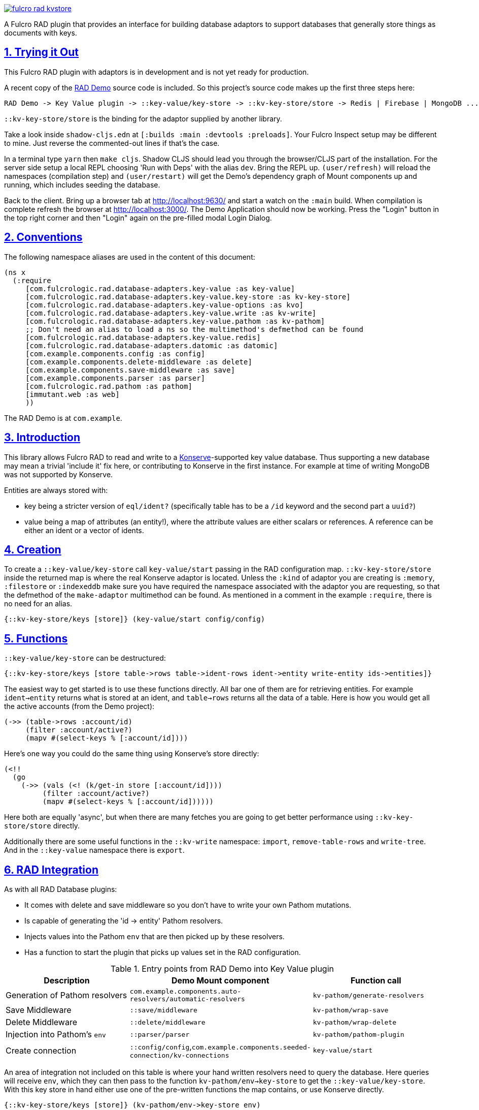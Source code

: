 :source-highlighter: coderay
:source-language: clojure
:toc:
:toc-placement: preamble
:sectlinks:
:sectanchors:
:sectnums:

image:https://img.shields.io/clojars/v/com.fulcrologic/fulcro-rad-kvstore.svg[link=https://clojars.org/com.fulcrologic/fulcro-rad-kvstore]

A Fulcro RAD plugin that provides an interface for building database adaptors to support databases that generally store
things as documents with keys.

== Trying it Out

This Fulcro RAD plugin with adaptors is in development and is not yet ready for production.

A recent copy of the https://github.com/fulcrologic/fulcro-rad-demo[RAD Demo] source code is included. So
this project's source code makes up the first three steps here:

 RAD Demo -> Key Value plugin -> ::key-value/key-store -> ::kv-key-store/store -> Redis | Firebase | MongoDB ...

`::kv-key-store/store` is the binding for the adaptor supplied by another library.

Take a look inside `shadow-cljs.edn` at `[:builds :main :devtools :preloads]`. Your Fulcro Inspect setup may be
different to mine. Just reverse the commented-out lines if that's the case.

In a terminal type `yarn` then `make cljs`. Shadow CLJS should lead you through the browser/CLJS part of the
installation. For the server side setup a local REPL choosing 'Run with Deps' with the alias `dev`. Bring the REPL up.
`(user/refresh)` will reload the namespaces (compilation step) and `(user/restart)` will get the Demo's dependency
graph of Mount components up and running, which includes seeding the database.

Back to the client. Bring up a browser tab at http://localhost:9630/ and start a watch on the `:main` build. When
compilation is complete refresh the browser at http://localhost:3000/. The Demo Application should now be working.
Press the "Login" button in the top right corner and then "Login" again on the pre-filled modal Login Dialog.

== Conventions

The following namespace aliases are used in the content of this document:

[source,clojure]
-----
(ns x
  (:require
     [com.fulcrologic.rad.database-adapters.key-value :as key-value]
     [com.fulcrologic.rad.database-adapters.key-value.key-store :as kv-key-store]
     [com.fulcrologic.rad.database-adapters.key-value-options :as kvo]
     [com.fulcrologic.rad.database-adapters.key-value.write :as kv-write]
     [com.fulcrologic.rad.database-adapters.key-value.pathom :as kv-pathom]
     ;; Don't need an alias to load a ns so the multimethod's defmethod can be found
     [com.fulcrologic.rad.database-adapters.key-value.redis]
     [com.fulcrologic.rad.database-adapters.datomic :as datomic]
     [com.example.components.config :as config]
     [com.example.components.delete-middleware :as delete]
     [com.example.components.save-middleware :as save]
     [com.example.components.parser :as parser]
     [com.fulcrologic.rad.pathom :as pathom]
     [immutant.web :as web]
     ))
-----

The RAD Demo is at `com.example`.

== Introduction

This library allows Fulcro RAD to read and write to a https://github.com/replikativ/konserve[Konserve]-supported
key value database. Thus supporting a new database may mean a trivial 'include it' fix here, or contributing to
Konserve in the first instance. For example at time of writing MongoDB was not supported by Konserve.

.Entities are always stored with:
- key being a stricter version of `eql/ident?` (specifically table has to be a `/id` keyword and the second part a `uuid?`)
- value being a map of attributes (an entity!), where the attribute values are either scalars or references. A
reference can be either an ident or a vector of idents.

== Creation

To create a `::key-value/key-store` call `key-value/start` passing in the RAD configuration map.
`::kv-key-store/store` inside the returned map is where the real Konserve
adaptor is located. Unless the `:kind` of adaptor you are creating is `:memory`, `:filestore` or `:indexeddb`
make sure you have required the namespace associated with the adaptor you are requesting, so that the defmethod of the
`make-adaptor` multimethod can be found. As mentioned in a comment in the example `:require`, there is no
need for an alias.

 {::kv-key-store/keys [store]} (key-value/start config/config)

== Functions

`::key-value/key-store` can be destructured:

  {::kv-key-store/keys [store table->rows table->ident-rows ident->entity write-entity ids->entities]}

The easiest way to get started is to use these functions directly. All bar one of them are for retrieving entities.
For example `ident->entity` returns what is stored at an ident, and `table->rows` returns all the data of a table.
Here is how you would get all the active accounts (from the Demo project):

  (->> (table->rows :account/id)
       (filter :account/active?)
       (mapv #(select-keys % [:account/id])))

Here's one way you could do the same thing using Konserve's store directly:

    (<!!
      (go
        (->> (vals (<! (k/get-in store [:account/id])))
             (filter :account/active?)
             (mapv #(select-keys % [:account/id])))))

Here both are equally 'async', but when there are many fetches you are going to get better performance using
`::kv-key-store/store` directly.

Additionally there are some useful functions in the `::kv-write` namespace: `import`,
`remove-table-rows` and `write-tree`. And in the `::key-value` namespace there is `export`.

== RAD Integration

.As with all RAD Database plugins:
- It comes with delete and save middleware so you don't have to write your own Pathom mutations.
- Is capable of generating the 'id -> entity' Pathom resolvers.
- Injects values into the Pathom `env` that are then picked up by these resolvers.
- Has a function to start the plugin that picks up values set in the RAD configuration.

.Entry points from RAD Demo into Key Value plugin
|===
|Description |Demo Mount component |Function call

|Generation of Pathom resolvers
|`com.example.components.auto-resolvers/automatic-resolvers`
|`kv-pathom/generate-resolvers`

|Save Middleware
|`::save/middleware`
|`kv-pathom/wrap-save`

|Delete Middleware
|`::delete/middleware`
|`kv-pathom/wrap-delete`

|Injection into Pathom's `env`
|`::parser/parser`
|`kv-pathom/pathom-plugin`

|Create connection
|`::config/config`,`com.example.components.seeded-connection/kv-connections`
|`key-value/start`
|===

An area of integration not included on this table is where your hand written resolvers need to query the
database. Here queries will receive `env`, which they can then pass to the function
`kv-pathom/env->key-store` to get the `::key-value/key-store`. With this key store
in hand either use one of the pre-written functions the map contains, or use Konserve directly.

 {::kv-key-store/keys [store]} (kv-pathom/env->key-store env)

== Comparison with Datomic Database plugin

Compared to the Datomic plugin some things have been left undone.

Even although the Pathom `env` of this plugin has `::key-value/connections` and `::key-value/databases` only
one connection/database is ever used. (With this type of database there is no difference between a connection and a
database). So with current functionality we could get away with just having `::key-value/database`.
The Datomic plugin requires this setup to support sharding, which has been left undone for the Key Value plugin.
Note that even if we invented a new key such as `::key-value/database` to go into the `env`, we could still keep
`::key-value/databases` in the config file. You'll probably never need to worry about all this however,
as the function `kv-pathom/env->key-store` abstracts it away, and you'll usually be editing `.edn` config
files rather than creating them from scratch.

There is no automatic schema generation. Unlike Datomic, Key Value databases do not have schemas to generate.

This plugin currently eschews looking to RAD attributes to ascertain the primary key of entities, instead making
the assumption that your entities are strict (according to the namespace `::strict-entity`). Thus if you do not need
automatic Pathom resolver generation then this plugin can be used outside of RAD (it is then not actually a plugin).

The last thing this plugin lacks is the function
`datomic/empty-db-connection` that gives a data-less database - good for making tests that build up
just the data they need, not touching existing databases. The closest equivalent we have is
`kv-key-store/import` which requires an existing database and can be used to destroy the existing data (so not
actually importing anything).

== Redis Installation

These instructions worked well for me (on a Linux machine):
https://www.digitalocean.com/community/tutorials/how-to-install-and-secure-redis-on-ubuntu-18-04

== Updating Demo project

This section more for maintainers, just outlining steps to be taken when copying in the latest RAD Demo.

Apart from `com.example.components` and `config`, overwrite all with new files. So `com.example`: `client.cljs`,
`model.cljc` and `ui.cljc`, then `com.example.model` and `com.example.ui`. The mount components should not change but
you might want to check the `.edn` config files, as well as deps.edn for library version changes or replacements.

Put back `com.example.ui.landing-page` and `com.example.ui.landing-page-2` if you overwrote the entire `com.example.ui`
directory. Then alter the new version of `com.example.ui` requiring [com.example.ui.landing-page :as lp] and prefixing
the LandingPage component with `lp`. Check the local LandingPage is the same and remove it. `com.example.client` will
need a similar change to that of `com.example.ui` - require `lp` and reference it.

The Demo project should now work; the following changes are optional.

Additionally I've found I need to add this to every Form, regardless of the Database plugin:

 ::form/confirm (fn [message]
                  #?(:cljs (js/confirm message)))

`time-zone` is Datomic-specific so remove it by commenting out timezone/attributes from com.example.model and on
whatever UIs TZ appears - in fo/attributes in AccountForm for example (`timezone/zone-id`).

== Deployment

There will be a base Maven artifact and one for each substantial adaptor. Thus `:memory`, `:filestore` and
`:indexeddb` will be covered by the base artifact.

Please see the Makefile to produce your own local jars. But really all you need to do is implement the multimethod
`key-value/make-adaptor`. Many `defmethod` examples in this source code.

== Copyright and License

Copyright (c) 2017-2019, Fulcrologic, LLC
The MIT License (MIT)

Permission is hereby granted, free of charge, to any person obtaining a copy of this software and associated
documentation files (the "Software"), to deal in the Software without restriction, including without limitation the
rights to use, copy, modify, merge, publish, distribute, sublicense, and/or sell copies of the Software, and to permit
persons to whom the Software is furnished to do so, subject to the following conditions:

The above copyright notice and this permission notice shall be included in all copies or substantial portions of the
Software.

THE SOFTWARE IS PROVIDED "AS IS", WITHOUT WARRANTY OF ANY KIND, EXPRESS OR IMPLIED, INCLUDING BUT NOT LIMITED TO THE
WARRANTIES OF MERCHANTABILITY, FITNESS FOR A PARTICULAR PURPOSE AND NONINFRINGEMENT. IN NO EVENT SHALL THE AUTHORS OR
COPYRIGHT HOLDERS BE LIABLE FOR ANY CLAIM, DAMAGES OR OTHER LIABILITY, WHETHER IN AN ACTION OF CONTRACT, TORT OR
OTHERWISE, ARISING FROM, OUT OF OR IN CONNECTION WITH THE SOFTWARE OR THE USE OR OTHER DEALINGS IN THE SOFTWARE.
